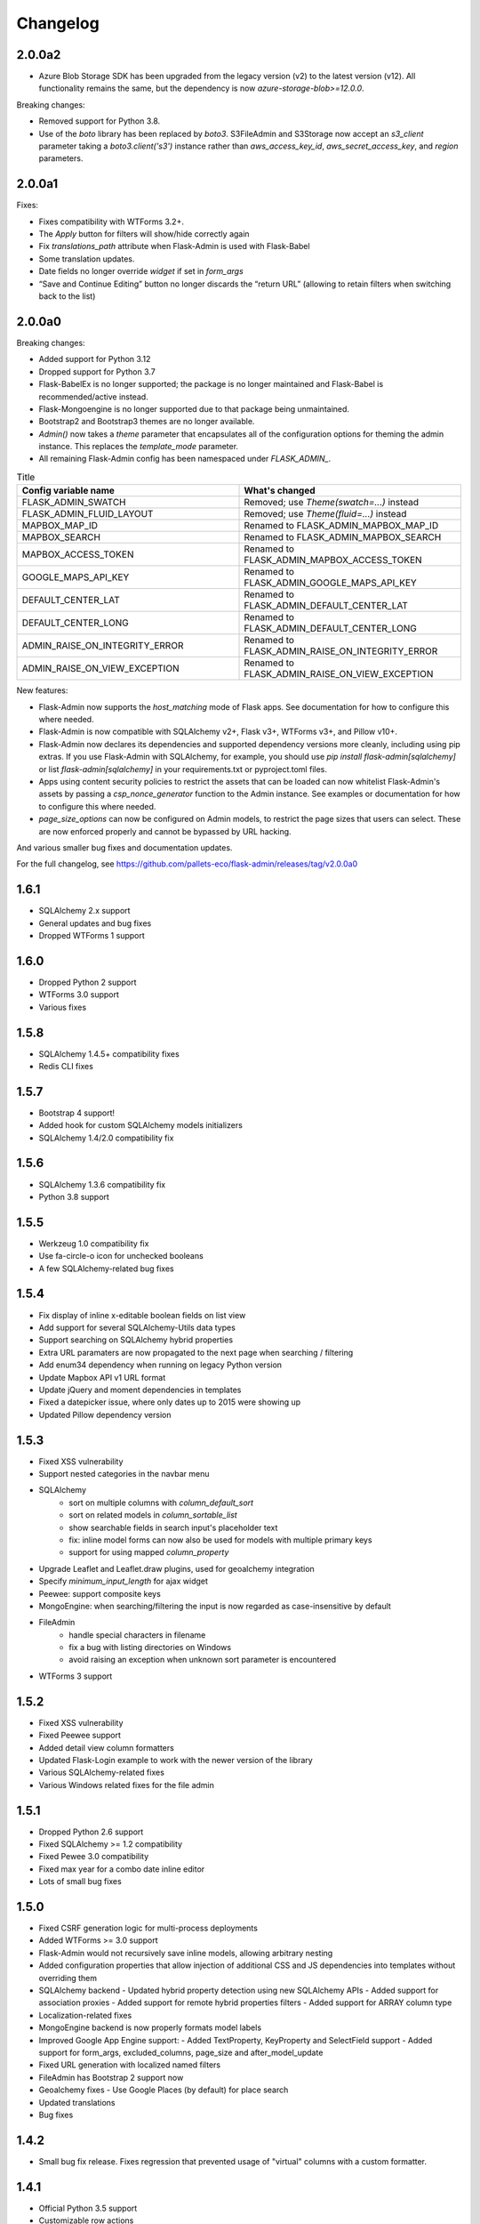 Changelog
=========

2.0.0a2
-------

* Azure Blob Storage SDK has been upgraded from the legacy version (v2) to the latest version (v12). All functionality remains the same, but the dependency is now `azure-storage-blob>=12.0.0`.

Breaking changes:

* Removed support for Python 3.8.
* Use of the `boto` library has been replaced by `boto3`. S3FileAdmin and S3Storage now accept an `s3_client` parameter taking a `boto3.client('s3')` instance rather than `aws_access_key_id`, `aws_secret_access_key`, and `region` parameters.

2.0.0a1
-------

Fixes:

* Fixes compatibility with WTForms 3.2+.
* The `Apply` button for filters will show/hide correctly again
* Fix `translations_path` attribute when Flask-Admin is used with Flask-Babel
* Some translation updates.
* Date fields no longer override `widget` if set in `form_args`
* “Save and Continue Editing” button no longer discards the “return URL” (allowing to retain filters when switching back to the list)

2.0.0a0
-------

Breaking changes:

* Added support for Python 3.12
* Dropped support for Python 3.7
* Flask-BabelEx is no longer supported; the package is no longer maintained and Flask-Babel is recommended/active instead.
* Flask-Mongoengine is no longer supported due to that package being unmaintained.
* Bootstrap2 and Bootstrap3 themes are no longer available.
* `Admin()` now takes a `theme` parameter that encapsulates all of the configuration options for theming the admin instance. This replaces the `template_mode` parameter.
* All remaining Flask-Admin config has been namespaced under `FLASK_ADMIN_`.

.. list-table:: Title
   :widths: 50 50
   :header-rows: 1

   * - Config variable name
     - What's changed
   * - FLASK_ADMIN_SWATCH
     - Removed; use `Theme(swatch=...)` instead
   * - FLASK_ADMIN_FLUID_LAYOUT
     - Removed; use `Theme(fluid=...)` instead
   * - MAPBOX_MAP_ID
     - Renamed to FLASK_ADMIN_MAPBOX_MAP_ID
   * - MAPBOX_SEARCH
     - Renamed to FLASK_ADMIN_MAPBOX_SEARCH
   * - MAPBOX_ACCESS_TOKEN
     - Renamed to FLASK_ADMIN_MAPBOX_ACCESS_TOKEN
   * - GOOGLE_MAPS_API_KEY
     - Renamed to FLASK_ADMIN_GOOGLE_MAPS_API_KEY
   * - DEFAULT_CENTER_LAT
     - Renamed to FLASK_ADMIN_DEFAULT_CENTER_LAT
   * - DEFAULT_CENTER_LONG
     - Renamed to FLASK_ADMIN_DEFAULT_CENTER_LONG
   * - ADMIN_RAISE_ON_INTEGRITY_ERROR
     - Renamed to FLASK_ADMIN_RAISE_ON_INTEGRITY_ERROR
   * - ADMIN_RAISE_ON_VIEW_EXCEPTION
     - Renamed to FLASK_ADMIN_RAISE_ON_VIEW_EXCEPTION

New features:

* Flask-Admin now supports the `host_matching` mode of Flask apps. See documentation for how to configure this where needed.
* Flask-Admin is now compatible with SQLAlchemy v2+, Flask v3+, WTForms v3+, and Pillow v10+.
* Flask-Admin now declares its dependencies and supported dependency versions more cleanly, including using pip extras. If you use Flask-Admin with SQLAlchemy, for example, you should use `pip install flask-admin[sqlalchemy]` or list `flask-admin[sqlalchemy]` in your requirements.txt or pyproject.toml files.
* Apps using content security policies to restrict the assets that can be loaded can now whitelist Flask-Admin's assets by passing a `csp_nonce_generator` function to the Admin instance. See examples or documentation for how to configure this where needed.
* `page_size_options` can now be configured on Admin models, to restrict the page sizes that users can select. These are now enforced properly and cannot be bypassed by URL hacking.

And various smaller bug fixes and documentation updates.

For the full changelog, see https://github.com/pallets-eco/flask-admin/releases/tag/v2.0.0a0

1.6.1
-----

* SQLAlchemy 2.x support
* General updates and bug fixes
* Dropped WTForms 1 support

1.6.0
-----

* Dropped Python 2 support
* WTForms 3.0 support
* Various fixes

1.5.8
-----

* SQLAlchemy 1.4.5+ compatibility fixes
* Redis CLI fixes

1.5.7
-----

* Bootstrap 4 support!
* Added hook for custom SQLAlchemy models initializers
* SQLAlchemy 1.4/2.0 compatibility fix

1.5.6
-----

* SQLAlchemy 1.3.6 compatibility fix
* Python 3.8 support

1.5.5
-----

* Werkzeug 1.0 compatibility fix
* Use fa-circle-o icon for unchecked booleans
* A few SQLAlchemy-related bug fixes

1.5.4
-----

* Fix display of inline x-editable boolean fields on list view
* Add support for several SQLAlchemy-Utils data types
* Support searching on SQLAlchemy hybrid properties
* Extra URL paramaters are now propagated to the next page when searching / filtering
* Add enum34 dependency when running on legacy Python version
* Update Mapbox API v1 URL format
* Update jQuery and moment dependencies in templates
* Fixed a datepicker issue, where only dates up to 2015 were showing up
* Updated Pillow dependency version

1.5.3
-----

* Fixed XSS vulnerability
* Support nested categories in the navbar menu
* SQLAlchemy
    * sort on multiple columns with `column_default_sort`
    * sort on related models in `column_sortable_list`
    * show searchable fields in search input's placeholder text
    * fix: inline model forms can now also be used for models with multiple primary keys
    * support for using mapped `column_property`
* Upgrade Leaflet and Leaflet.draw plugins, used for geoalchemy integration
* Specify `minimum_input_length` for ajax widget
* Peewee: support composite keys
* MongoEngine: when searching/filtering the input is now regarded as case-insensitive by default
* FileAdmin
    * handle special characters in filename
    * fix a bug with listing directories on Windows
    * avoid raising an exception when unknown sort parameter is encountered
* WTForms 3 support

1.5.2
-----

* Fixed XSS vulnerability
* Fixed Peewee support
* Added detail view column formatters
* Updated Flask-Login example to work with the newer version of the library
* Various SQLAlchemy-related fixes
* Various Windows related fixes for the file admin

1.5.1
-----

* Dropped Python 2.6 support
* Fixed SQLAlchemy >= 1.2 compatibility
* Fixed Pewee 3.0 compatibility
* Fixed max year for a combo date inline editor
* Lots of small bug fixes

1.5.0
-----

* Fixed CSRF generation logic for multi-process deployments
* Added WTForms >= 3.0 support
* Flask-Admin would not recursively save inline models, allowing arbitrary nesting
* Added configuration properties that allow injection of additional CSS and JS dependencies into templates without overriding them
* SQLAlchemy backend
  - Updated hybrid property detection using new SQLAlchemy APIs
  - Added support for association proxies
  - Added support for remote hybrid properties filters
  - Added support for ARRAY column type
* Localization-related fixes
* MongoEngine backend is now properly formats model labels
* Improved Google App Engine support:
  - Added TextProperty, KeyProperty and SelectField support
  - Added support for form_args, excluded_columns, page_size and after_model_update
* Fixed URL generation with localized named filters
* FileAdmin has Bootstrap 2 support now
* Geoalchemy fixes
  - Use Google Places (by default) for place search
* Updated translations
* Bug fixes

1.4.2
-----
* Small bug fix release. Fixes regression that prevented usage of "virtual" columns with a custom formatter.

1.4.1
-----

* Official Python 3.5 support
* Customizable row actions
* Tablib support (exporting to XLS, XLSX, CSV, etc)
* Updated external dependencies (jQuery, x-editable, etc)
* Added settings that allows exceptions to be raised on view errors
* Bug fixes

1.4.0
-----

* Updated and reworked documentation
* FileAdmin went through minor refactoring and now supports remote file systems. Comes with the new, optional, AWS S3 file management interface
* Configurable CSV export for model views
* Added overridable URL generation logic. Allows using custom URLs with parameters for administrative views
* Added column_display_actions to ModelView control visibility of the action column without overriding the template
* Added support for the latest MongoEngine
* New SecureForm base class for easier CSRF validation
* Lots of translation-related fixes and updated translations
* Bug fixes

1.3.0
-----

* New feature: Edit models in the list view in a popup
* New feature: Read-only model details view
* Fixed XSS in column_editable_list values
* Improved navigation consistency in model create and edit views
* Ability to choose page size in model list view
* Updated client-side dependencies (jQuery, Select2, etc)
* Updated documentation and examples
* Updated translations
* Bug fixes
